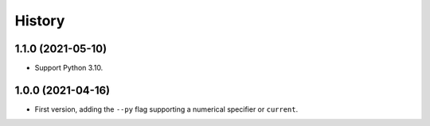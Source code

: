 =======
History
=======

1.1.0 (2021-05-10)
------------------

* Support Python 3.10.

1.0.0 (2021-04-16)
------------------

* First version, adding the ``--py`` flag supporting a numerical specifier or
  ``current``.
